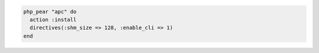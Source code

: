 .. This is an included how-to. 

.. To install the |php extensions| for |apc| (with directives) that are available in the |php pecl| repository:

.. code-block:: ruby

   php_pear "apc" do
     action :install
     directives(:shm_size => 128, :enable_cli => 1)
   end
